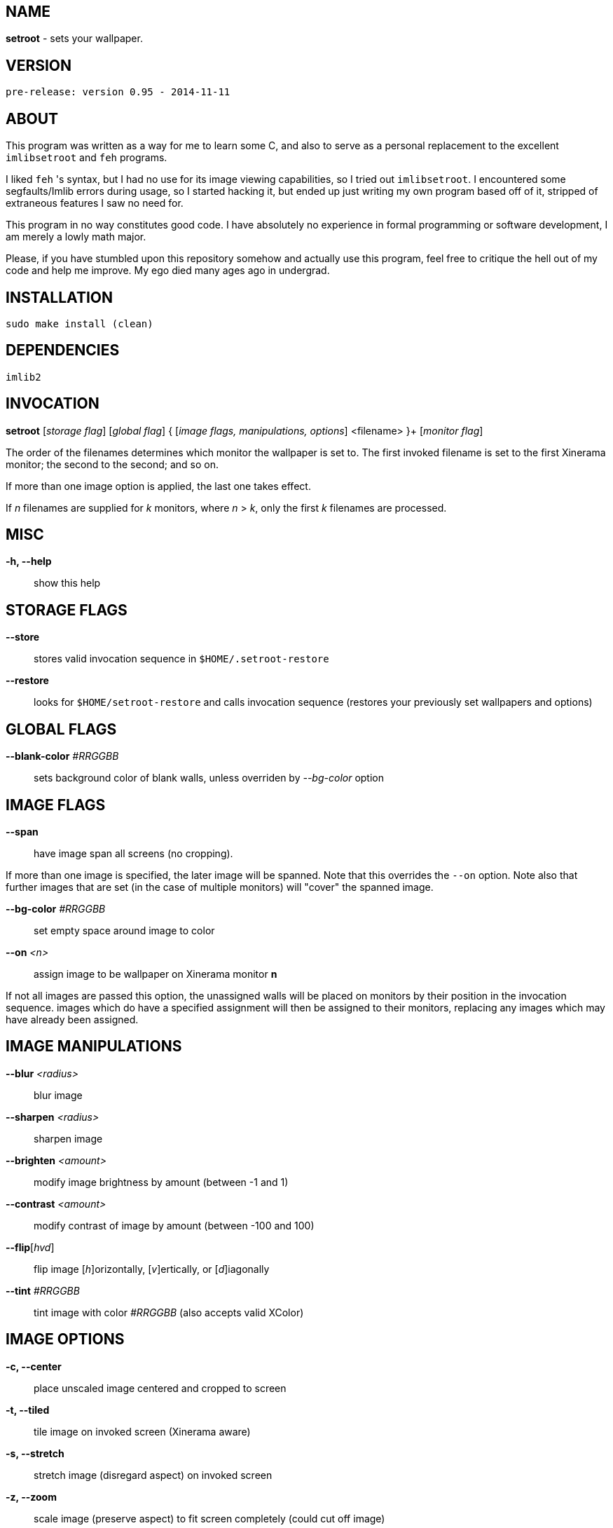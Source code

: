 NAME
----

**setroot** - sets your wallpaper.

VERSION
-------

`pre-release: version 0.95 - 2014-11-11`


ABOUT
-----

This program was written as a way for me to learn some C, and also to serve as a
personal replacement to the excellent `imlibsetroot` and `feh` programs.

I liked `feh` 's syntax, but I had no use for its image viewing capabilities, so I
tried out `imlibsetroot`. I encountered some segfaults/Imlib errors during
usage, so I started hacking it, but ended up just writing my own program based
off of it, stripped of extraneous features I saw no need for.

This program in no way constitutes good code. I have absolutely no experience in
formal programming or software development, I am merely a lowly math major.

Please, if you have stumbled upon this repository somehow and actually use this
program, feel free to critique the hell out of my code and help me improve. My
ego died many ages ago in undergrad.


INSTALLATION
------------

`sudo make install (clean)`


DEPENDENCIES
------------

`imlib2`


INVOCATION
----------

**setroot** [_storage flag_] [_global flag_] { [_image flags, manipulations, options_] <filename> }+ [_monitor flag_]

The order of the filenames determines which monitor the wallpaper is set to. The first invoked filename is set to the first Xinerama monitor; the second to the second; and so on.

If more than one image option is applied, the last one takes effect.

If _n_ filenames are supplied for _k_ monitors, where _n_ > _k_, only the first _k_ filenames are processed.

MISC
----

**-h, --help**::

	 show this help


STORAGE FLAGS
-------------

**--store**::

	 stores valid invocation sequence in `$HOME/.setroot-restore`

**--restore**::

	 looks for `$HOME/setroot-restore` and calls invocation sequence (restores your previously set wallpapers and options)


GLOBAL FLAGS
------------

**--blank-color** _#RRGGBB_::

	 sets background color of blank walls, unless overriden by _--bg-color_ option


IMAGE FLAGS
-----------

**--span**::

	 have image span all screens (no cropping).

If more than one image is specified, the later image will be spanned. Note that this overrides the `--on` option. Note also that further images that are set (in the case of multiple monitors) will "cover" the spanned image.

**--bg-color** _#RRGGBB_::

	 set empty space around image to color

**--on** _<n>_::

	 assign image to be wallpaper on Xinerama monitor *n*

If not all images are passed this option, the unassigned walls will be placed on monitors by their position in the invocation sequence. images which do have a specified assignment will then be assigned to their monitors, replacing any images which may have already been assigned.


IMAGE MANIPULATIONS
-------------------

**--blur** _<radius>_::

	 blur image

**--sharpen** _<radius>_::

	 sharpen image

**--brighten** _<amount>_::

	 modify image brightness by amount (between -1 and 1)

**--contrast** _<amount>_::

	 modify contrast of image by amount (between -100 and 100)

**--flip**[_hvd_]::

	 flip image [_h_]orizontally, [_v_]ertically, or [_d_]iagonally

**--tint** _#RRGGBB_::

	 tint image with color _#RRGGBB_ (also accepts valid XColor)


IMAGE OPTIONS
-------------

**-c, --center**::

	 place unscaled image centered and cropped to screen

**-t, --tiled**::

	 tile image on invoked screen (Xinerama aware)

**-s, --stretch**::

	 stretch image (disregard aspect) on invoked screen

**-z, --zoom**::

	 scale image (preserve aspect) to fit screen completely (could cut off image)

**-f, --fit**::

	scale image (preserve aspect) to fit screen (entire image on screen) - default

**-fh, --fit-height**::

	 scale image (preserve aspect) until height matches invoked screen

**-fw, --fit-width**::

	 scale image (preserve aspect) until width matches invoked screen

**-sc, --solid-color #RRGGBB**::

	 set background to solid color #RRGGBB (hex code)


MONITOR FLAGS
-------------

**--use-x-geometry**::

	 number Xinerama monitors from leftmost to rightmost

**--use-y-geometry**::

	 number Xinerama monitors from topmost to bottommost


AUTHOR
------

**(C) 2014** Tim Zhou <ttzhou@uwaterloo.ca>


ACKNOWLEDGMENTS
---------------

`set_pixmap_property()` is **(C) 1998** Michael Jennings <mej@eterm.org>

`find_desktop()` is a modification of `get_desktop_window()` +
**(C) 2004-2012** Jonathan Koren <jonathan@jonathankoren.com>
